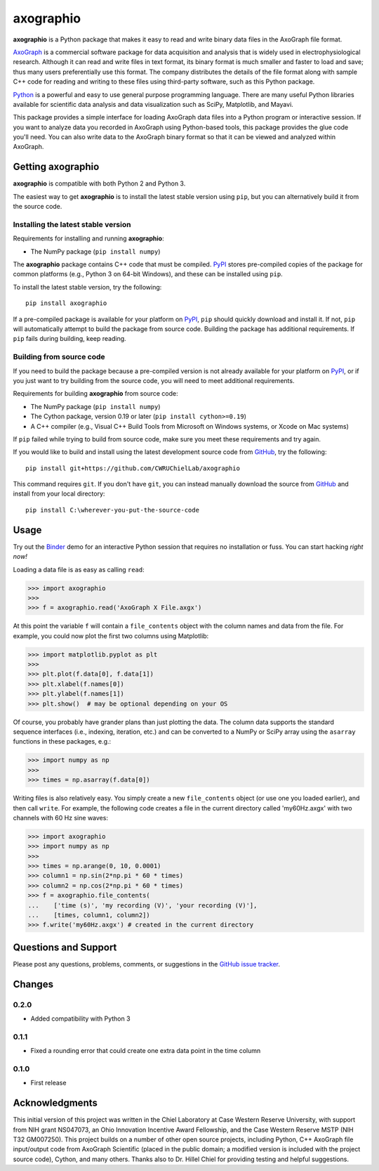 axographio
==========

.. image:: https://img.shields.io/pypi/v/axographio.svg
    :target: PyPI_
    :alt: PyPI project

.. image:: https://img.shields.io/badge/github-source_code-blue.svg
    :target: GitHub_
    :alt: GitHub source code

.. image:: https://img.shields.io/badge/binder-launch_demo-e66581.svg
    :target: Binder_
    :alt: Launch a demo in Binder

**axographio** is a Python package that makes it easy to read and write binary
data files in the AxoGraph file format.

AxoGraph_ is a commercial software package for data acquisition and analysis
that is widely used in electrophysiological research. Although it can read and
write files in text format, its binary format is much smaller and faster to load
and save; thus many users preferentially use this format. The company
distributes the details of the file format along with sample C++ code for
reading and writing to these files using third-party software, such as this
Python package.

Python_ is a powerful and easy to use general purpose programming language.
There are many useful Python libraries available for scientific data analysis
and data visualization such as SciPy, Matplotlib, and Mayavi.

This package provides a simple interface for loading AxoGraph data files into
a Python program or interactive session. If you want to analyze data you
recorded in AxoGraph using Python-based tools, this package provides the glue
code you'll need. You can also write data to the AxoGraph binary format so that
it can be viewed and analyzed within AxoGraph.

.. _PyPI:       https://pypi.org/project/axographio/
.. _GitHub:     https://github.com/CWRUChielLab/axographio
.. _Binder:     https://mybinder.org/v2/gh/CWRUChielLab/axographio/master?filepath=examples%2Fbasic-demo.ipynb
.. _AxoGraph:   https://axograph.com
.. _Python:     https://python.org

Getting axographio
------------------

**axographio** is compatible with both Python 2 and Python 3.

The easiest way to get **axographio** is to install the latest stable version
using ``pip``, but you can alternatively build it from the source code.

Installing the latest stable version
~~~~~~~~~~~~~~~~~~~~~~~~~~~~~~~~~~~~

Requirements for installing and running **axographio**:

* The NumPy package (``pip install numpy``)

The **axographio** package contains C++ code that must be compiled. PyPI_ stores
pre-compiled copies of the package for common platforms (e.g., Python 3 on
64-bit Windows), and these can be installed using ``pip``.

To install the latest stable version, try the following::

    pip install axographio

If a pre-compiled package is available for your platform on PyPI_, ``pip``
should quickly download and install it. If not, ``pip`` will automatically
attempt to build the package from source code. Building the package has
additional requirements. If ``pip`` fails during building, keep reading.

Building from source code
~~~~~~~~~~~~~~~~~~~~~~~~~

If you need to build the package because a pre-compiled version is not already
available for your platform on PyPI_, or if you just want to try building from
the source code, you will need to meet additional requirements.

Requirements for building **axographio** from source code:

* The NumPy package (``pip install numpy``)
* The Cython package, version 0.19 or later (``pip install cython>=0.19``)
* A C++ compiler  (e.g., Visual C++ Build Tools from Microsoft on Windows
  systems, or Xcode on Mac systems)

If ``pip`` failed while trying to build from source code, make sure you meet
these requirements and try again.

If you would like to build and install using the latest development source code
from GitHub_, try the following::

    pip install git+https://github.com/CWRUChielLab/axographio

This command requires ``git``. If you don't have ``git``, you can instead
manually download the source from GitHub_ and install from your local
directory::

    pip install C:\wherever-you-put-the-source-code

Usage
-----

Try out the Binder_ demo for an interactive Python session that requires no
installation or fuss. You can start hacking *right now!*

Loading a data file is as easy as calling ``read``:

>>> import axographio
>>>
>>> f = axographio.read('AxoGraph X File.axgx')

At this point the variable ``f`` will contain a ``file_contents`` object with
the column names and data from the file.  For example, you could now plot the
first two columns using Matplotlib:

>>> import matplotlib.pyplot as plt
>>>
>>> plt.plot(f.data[0], f.data[1])
>>> plt.xlabel(f.names[0])
>>> plt.ylabel(f.names[1])
>>> plt.show()  # may be optional depending on your OS

Of course, you probably have grander plans than just plotting the data.  The
column data supports the standard sequence interfaces (i.e., indexing,
iteration, etc.) and can be converted to a NumPy or SciPy array using the
``asarray`` functions in these packages, e.g.:

>>> import numpy as np
>>>
>>> times = np.asarray(f.data[0])

Writing files is also relatively easy.  You simply create a new
``file_contents`` object (or use one you loaded earlier), and then call
``write``.  For example, the following code creates a file in the current
directory called 'my60Hz.axgx' with two channels with 60 Hz sine waves:

>>> import axographio
>>> import numpy as np
>>>
>>> times = np.arange(0, 10, 0.0001)
>>> column1 = np.sin(2*np.pi * 60 * times)
>>> column2 = np.cos(2*np.pi * 60 * times)
>>> f = axographio.file_contents(
...    ['time (s)', 'my recording (V)', 'your recording (V)'],
...    [times, column1, column2])
>>> f.write('my60Hz.axgx') # created in the current directory

Questions and Support
---------------------

Please post any questions, problems, comments, or suggestions in the `GitHub
issue tracker <https://github.com/CWRUChielLab/axographio/issues>`_.

Changes
-------

0.2.0
~~~~~

* Added compatibility with Python 3

0.1.1
~~~~~

* Fixed a rounding error that could create one extra data point in the time
  column

0.1.0
~~~~~

* First release

Acknowledgments
---------------

This initial version of this project was written in the
Chiel Laboratory at Case Western Reserve University, with support from NIH
grant NS047073, an Ohio Innovation Incentive Award Fellowship, and the
Case Western Reserve MSTP (NIH T32 GM007250).  This project builds on a
number of other open source projects, including Python, C++ AxoGraph file
input/output code from AxoGraph Scientific (placed in the public domain; a
modified version is included with the project source code), Cython, and many
others.  Thanks also to Dr. Hillel Chiel for providing testing and helpful
suggestions.
